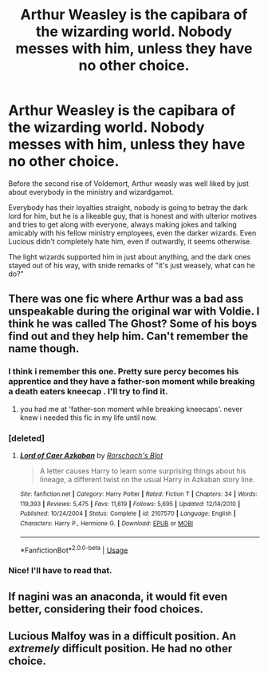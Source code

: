 #+TITLE: Arthur Weasley is the capibara of the wizarding world. Nobody messes with him, unless they have no other choice.

* Arthur Weasley is the capibara of the wizarding world. Nobody messes with him, unless they have no other choice.
:PROPERTIES:
:Author: elisayyo
:Score: 45
:DateUnix: 1567447959.0
:DateShort: 2019-Sep-02
:FlairText: Prompt
:END:
Before the second rise of Voldemort, Arthur weasly was well liked by just about everybody in the ministry and wizardgamot.

Everybody has their loyalties straight, nobody is going to betray the dark lord for him, but he is a likeable guy, that is honest and with ulterior motives and tries to get along with everyone, always making jokes and talking amicably with his fellow ministry employees, even the darker wizards. Even Lucious didn't completely hate him, even if outwardly, it seems otherwise.

The light wizards supported him in just about anything, and the dark ones stayed out of his way, with snide remarks of "it's just weasely, what can he do?"


** There was one fic where Arthur was a bad ass unspeakable during the original war with Voldie. I think he was called The Ghost? Some of his boys find out and they help him. Can't remember the name though.
:PROPERTIES:
:Author: Freshenstein
:Score: 21
:DateUnix: 1567452588.0
:DateShort: 2019-Sep-02
:END:

*** I think i remember this one. Pretty sure percy becomes his apprentice and they have a father-son moment while breaking a death eaters kneecap . I'll try to find it.
:PROPERTIES:
:Author: Crazyguy88
:Score: 14
:DateUnix: 1567454224.0
:DateShort: 2019-Sep-03
:END:

**** you had me at 'father-son moment while breaking kneecaps'. never knew i needed this fic in my life until now.
:PROPERTIES:
:Author: just_sparkledust
:Score: 6
:DateUnix: 1567481215.0
:DateShort: 2019-Sep-03
:END:


*** [deleted]
:PROPERTIES:
:Score: 6
:DateUnix: 1567455031.0
:DateShort: 2019-Sep-03
:END:

**** [[https://www.fanfiction.net/s/2107570/1/][*/Lord of Caer Azkaban/*]] by [[https://www.fanfiction.net/u/686093/Rorschach-s-Blot][/Rorschach's Blot/]]

#+begin_quote
  A letter causes Harry to learn some surprising things about his lineage, a different twist on the usual Harry in Azkaban story line.
#+end_quote

^{/Site/:} ^{fanfiction.net} ^{*|*} ^{/Category/:} ^{Harry} ^{Potter} ^{*|*} ^{/Rated/:} ^{Fiction} ^{T} ^{*|*} ^{/Chapters/:} ^{34} ^{*|*} ^{/Words/:} ^{119,393} ^{*|*} ^{/Reviews/:} ^{5,475} ^{*|*} ^{/Favs/:} ^{11,619} ^{*|*} ^{/Follows/:} ^{5,695} ^{*|*} ^{/Updated/:} ^{12/14/2010} ^{*|*} ^{/Published/:} ^{10/24/2004} ^{*|*} ^{/Status/:} ^{Complete} ^{*|*} ^{/id/:} ^{2107570} ^{*|*} ^{/Language/:} ^{English} ^{*|*} ^{/Characters/:} ^{Harry} ^{P.,} ^{Hermione} ^{G.} ^{*|*} ^{/Download/:} ^{[[http://www.ff2ebook.com/old/ffn-bot/index.php?id=2107570&source=ff&filetype=epub][EPUB]]} ^{or} ^{[[http://www.ff2ebook.com/old/ffn-bot/index.php?id=2107570&source=ff&filetype=mobi][MOBI]]}

--------------

*FanfictionBot*^{2.0.0-beta} | [[https://github.com/tusing/reddit-ffn-bot/wiki/Usage][Usage]]
:PROPERTIES:
:Author: FanfictionBot
:Score: 4
:DateUnix: 1567455042.0
:DateShort: 2019-Sep-03
:END:


*** Nice! I'll have to read that.
:PROPERTIES:
:Author: elisayyo
:Score: 1
:DateUnix: 1567455599.0
:DateShort: 2019-Sep-03
:END:


** If nagini was an anaconda, it would fit even better, considering their food choices.
:PROPERTIES:
:Author: MajoorAnvers
:Score: 2
:DateUnix: 1567460715.0
:DateShort: 2019-Sep-03
:END:


** Lucious Malfoy was in a difficult position. An /extremely/ difficult position. He had no other choice.
:PROPERTIES:
:Author: i-am-starving-reddit
:Score: 3
:DateUnix: 1567448378.0
:DateShort: 2019-Sep-02
:END:
